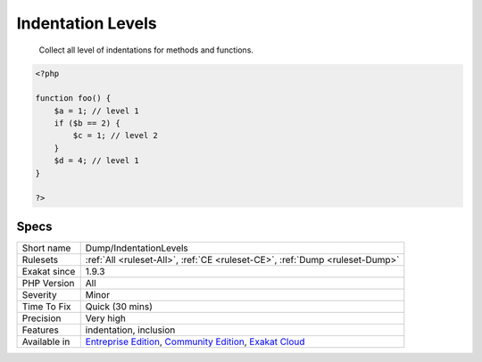 .. _dump-indentationlevels:

.. _indentation-levels:

Indentation Levels
++++++++++++++++++

  Collect all level of indentations for methods and functions.


.. code-block:: php
   
   <?php
   
   function foo() {
       $a = 1; // level 1
       if ($b == 2) {
           $c = 1; // level 2
       }
       $d = 4; // level 1
   }
   
   ?>

Specs
_____

+--------------+-----------------------------------------------------------------------------------------------------------------------------------------------------------------------------------------+
| Short name   | Dump/IndentationLevels                                                                                                                                                                  |
+--------------+-----------------------------------------------------------------------------------------------------------------------------------------------------------------------------------------+
| Rulesets     | :ref:`All <ruleset-All>`, :ref:`CE <ruleset-CE>`, :ref:`Dump <ruleset-Dump>`                                                                                                            |
+--------------+-----------------------------------------------------------------------------------------------------------------------------------------------------------------------------------------+
| Exakat since | 1.9.3                                                                                                                                                                                   |
+--------------+-----------------------------------------------------------------------------------------------------------------------------------------------------------------------------------------+
| PHP Version  | All                                                                                                                                                                                     |
+--------------+-----------------------------------------------------------------------------------------------------------------------------------------------------------------------------------------+
| Severity     | Minor                                                                                                                                                                                   |
+--------------+-----------------------------------------------------------------------------------------------------------------------------------------------------------------------------------------+
| Time To Fix  | Quick (30 mins)                                                                                                                                                                         |
+--------------+-----------------------------------------------------------------------------------------------------------------------------------------------------------------------------------------+
| Precision    | Very high                                                                                                                                                                               |
+--------------+-----------------------------------------------------------------------------------------------------------------------------------------------------------------------------------------+
| Features     | indentation, inclusion                                                                                                                                                                  |
+--------------+-----------------------------------------------------------------------------------------------------------------------------------------------------------------------------------------+
| Available in | `Entreprise Edition <https://www.exakat.io/entreprise-edition>`_, `Community Edition <https://www.exakat.io/community-edition>`_, `Exakat Cloud <https://www.exakat.io/exakat-cloud/>`_ |
+--------------+-----------------------------------------------------------------------------------------------------------------------------------------------------------------------------------------+


